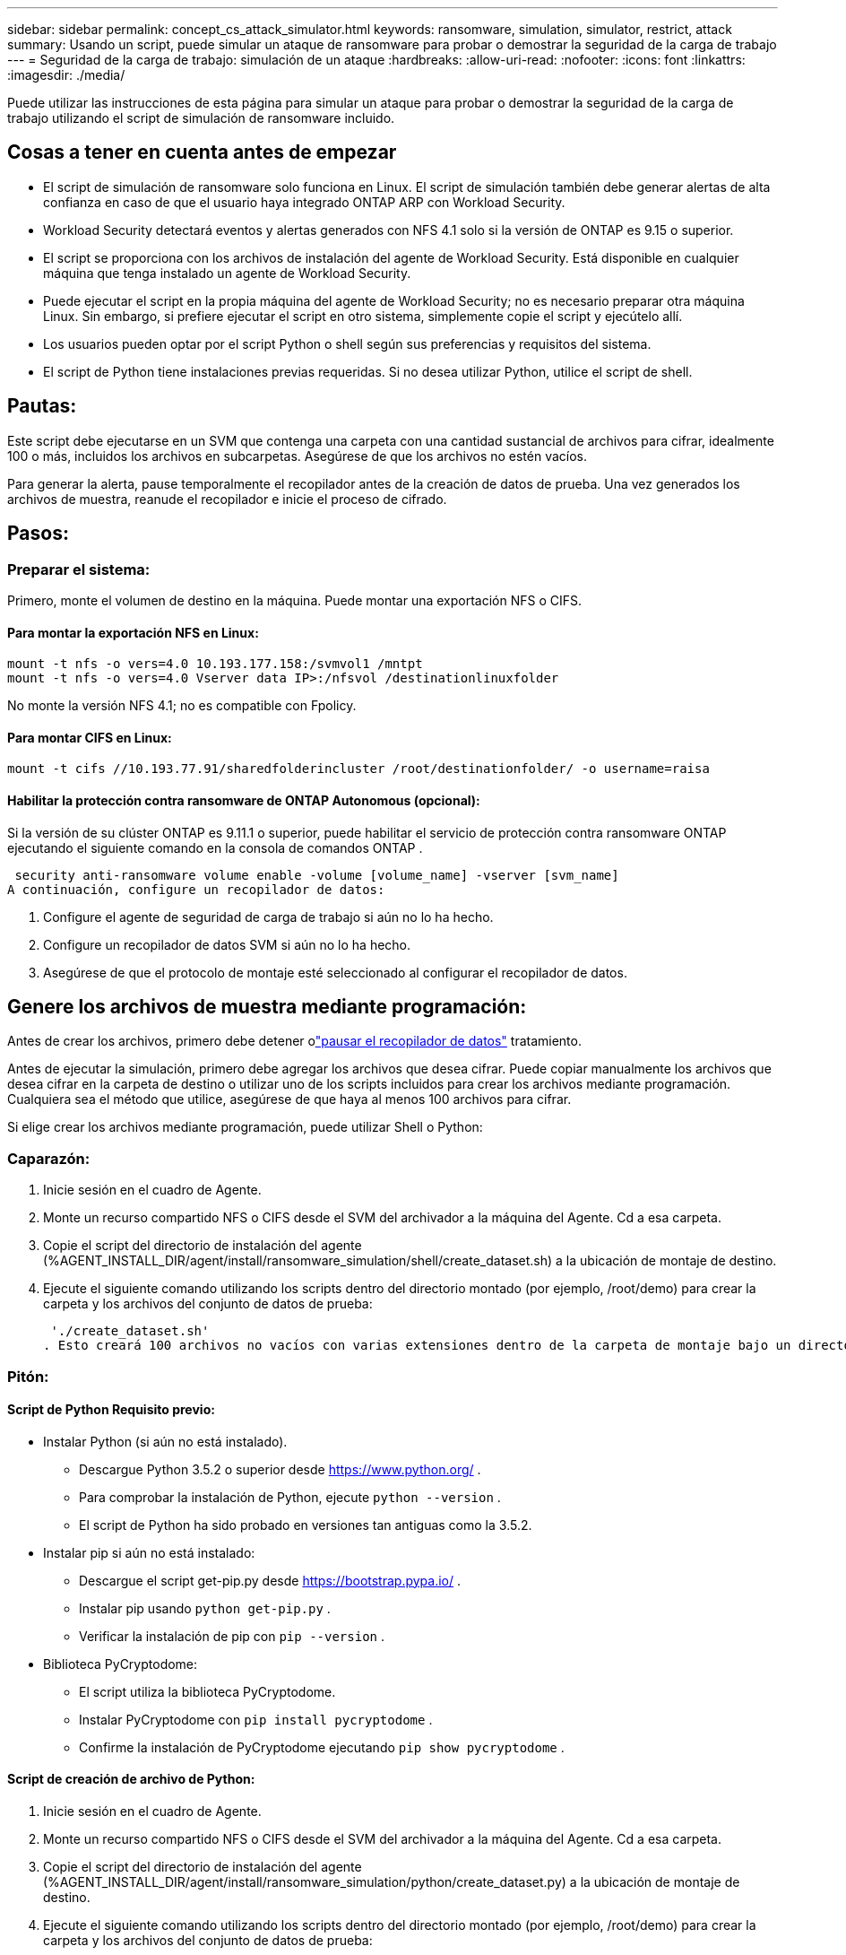 ---
sidebar: sidebar 
permalink: concept_cs_attack_simulator.html 
keywords: ransomware, simulation, simulator, restrict, attack 
summary: Usando un script, puede simular un ataque de ransomware para probar o demostrar la seguridad de la carga de trabajo 
---
= Seguridad de la carga de trabajo: simulación de un ataque
:hardbreaks:
:allow-uri-read: 
:nofooter: 
:icons: font
:linkattrs: 
:imagesdir: ./media/


[role="lead"]
Puede utilizar las instrucciones de esta página para simular un ataque para probar o demostrar la seguridad de la carga de trabajo utilizando el script de simulación de ransomware incluido.



== Cosas a tener en cuenta antes de empezar

* El script de simulación de ransomware solo funciona en Linux.  El script de simulación también debe generar alertas de alta confianza en caso de que el usuario haya integrado ONTAP ARP con Workload Security.
* Workload Security detectará eventos y alertas generados con NFS 4.1 solo si la versión de ONTAP es 9.15 o superior.
* El script se proporciona con los archivos de instalación del agente de Workload Security.  Está disponible en cualquier máquina que tenga instalado un agente de Workload Security.
* Puede ejecutar el script en la propia máquina del agente de Workload Security; no es necesario preparar otra máquina Linux.  Sin embargo, si prefiere ejecutar el script en otro sistema, simplemente copie el script y ejecútelo allí.
* Los usuarios pueden optar por el script Python o shell según sus preferencias y requisitos del sistema.
* El script de Python tiene instalaciones previas requeridas.  Si no desea utilizar Python, utilice el script de shell.




== Pautas:

Este script debe ejecutarse en un SVM que contenga una carpeta con una cantidad sustancial de archivos para cifrar, idealmente 100 o más, incluidos los archivos en subcarpetas.  Asegúrese de que los archivos no estén vacíos.

Para generar la alerta, pause temporalmente el recopilador antes de la creación de datos de prueba.  Una vez generados los archivos de muestra, reanude el recopilador e inicie el proceso de cifrado.



== Pasos:



=== Preparar el sistema:

Primero, monte el volumen de destino en la máquina.  Puede montar una exportación NFS o CIFS.



==== Para montar la exportación NFS en Linux:

[listing]
----
mount -t nfs -o vers=4.0 10.193.177.158:/svmvol1 /mntpt
mount -t nfs -o vers=4.0 Vserver data IP>:/nfsvol /destinationlinuxfolder
----
No monte la versión NFS 4.1; no es compatible con Fpolicy.



==== Para montar CIFS en Linux:

[listing]
----
mount -t cifs //10.193.77.91/sharedfolderincluster /root/destinationfolder/ -o username=raisa
----


==== Habilitar la protección contra ransomware de ONTAP Autonomous (opcional):

Si la versión de su clúster ONTAP es 9.11.1 o superior, puede habilitar el servicio de protección contra ransomware ONTAP ejecutando el siguiente comando en la consola de comandos ONTAP .

 security anti-ransomware volume enable -volume [volume_name] -vserver [svm_name]
A continuación, configure un recopilador de datos:

. Configure el agente de seguridad de carga de trabajo si aún no lo ha hecho.
. Configure un recopilador de datos SVM si aún no lo ha hecho.
. Asegúrese de que el protocolo de montaje esté seleccionado al configurar el recopilador de datos.




== Genere los archivos de muestra mediante programación:

Antes de crear los archivos, primero debe detener olink:task_add_collector_svm.html#play-pause-data-collector["pausar el recopilador de datos"] tratamiento.

Antes de ejecutar la simulación, primero debe agregar los archivos que desea cifrar.  Puede copiar manualmente los archivos que desea cifrar en la carpeta de destino o utilizar uno de los scripts incluidos para crear los archivos mediante programación.  Cualquiera sea el método que utilice, asegúrese de que haya al menos 100 archivos para cifrar.

Si elige crear los archivos mediante programación, puede utilizar Shell o Python:



=== Caparazón:

. Inicie sesión en el cuadro de Agente.
. Monte un recurso compartido NFS o CIFS desde el SVM del archivador a la máquina del Agente.  Cd a esa carpeta.
. Copie el script del directorio de instalación del agente (%AGENT_INSTALL_DIR/agent/install/ransomware_simulation/shell/create_dataset.sh) a la ubicación de montaje de destino.
. Ejecute el siguiente comando utilizando los scripts dentro del directorio montado (por ejemplo, /root/demo) para crear la carpeta y los archivos del conjunto de datos de prueba:
+
 './create_dataset.sh'
. Esto creará 100 archivos no vacíos con varias extensiones dentro de la carpeta de montaje bajo un directorio llamado "test_dataset".




=== Pitón:



==== Script de Python Requisito previo:

* Instalar Python (si aún no está instalado).
+
** Descargue Python 3.5.2 o superior desde https://www.python.org/[] .
** Para comprobar la instalación de Python, ejecute `python --version` .
** El script de Python ha sido probado en versiones tan antiguas como la 3.5.2.


* Instalar pip si aún no está instalado:
+
** Descargue el script get-pip.py desde https://bootstrap.pypa.io/[] .
** Instalar pip usando `python get-pip.py` .
** Verificar la instalación de pip con `pip --version` .


* Biblioteca PyCryptodome:
+
** El script utiliza la biblioteca PyCryptodome.
** Instalar PyCryptodome con `pip install pycryptodome` .
** Confirme la instalación de PyCryptodome ejecutando `pip show pycryptodome` .






==== Script de creación de archivo de Python:

. Inicie sesión en el cuadro de Agente.
. Monte un recurso compartido NFS o CIFS desde el SVM del archivador a la máquina del Agente.  Cd a esa carpeta.
. Copie el script del directorio de instalación del agente (%AGENT_INSTALL_DIR/agent/install/ransomware_simulation/python/create_dataset.py) a la ubicación de montaje de destino.
. Ejecute el siguiente comando utilizando los scripts dentro del directorio montado (por ejemplo, /root/demo) para crear la carpeta y los archivos del conjunto de datos de prueba:
+
 'python create_dataset.py'
. Esto creará 100 archivos no vacíos con varias extensiones dentro de la carpeta de montaje en un directorio llamado "test_dataset".




== Reanudar el colector

Si pausó el recopilador antes de seguir estos pasos, asegúrese de reanudarlo una vez que se hayan creado los archivos de muestra.



== Genere los archivos de muestra mediante programación:

Antes de crear los archivos, primero debe detener olink:task_add_collector_svm.html#play-pause-data-collector["pausar el recopilador de datos"] tratamiento.

Para generar una alerta de ransomware, puede ejecutar el script incluido que simulará una alerta de ransomware en Workload Security.



=== Caparazón:

. Copie el script del directorio de instalación del agente (%AGENT_INSTALL_DIR/agent/install/ransomware_simulation/shell/simulate_attack.sh) a la ubicación de montaje de destino.
. Ejecute el siguiente comando utilizando los scripts dentro del directorio montado (por ejemplo, /root/demo) para cifrar el conjunto de datos de prueba:
+
 './simulate_attack.sh'
. Esto cifrará los archivos de muestra creados en el directorio "test_dataset".




=== Pitón:

. Copie el script del directorio de instalación del agente (%AGENT_INSTALL_DIR/agent/install/ransomware_simulation/python/simulate_attack.py) a la ubicación de montaje de destino.
. Tenga en cuenta que los requisitos previos de Python se instalan según la sección de requisitos previos del script de Python.
. Ejecute el siguiente comando utilizando los scripts dentro del directorio montado (por ejemplo, /root/demo) para cifrar el conjunto de datos de prueba:
+
 'python simulate_attack.py'
. Esto cifrará los archivos de muestra creados en el directorio "test_dataset".




== Generar una alerta en Seguridad de la carga de trabajo

Una vez finalizada la ejecución del script del simulador, se verá una alerta en la interfaz de usuario web en unos minutos.

Nota: En el caso de que se cumplan todas las condiciones siguientes, se generará una alerta de alta confianza.

. Se monitoreó la versión ONTAP de SVM superior a 9.11.1
. Protección autónoma contra ransomware de ONTAP configurada
. Se agrega el recopilador de datos de seguridad de carga de trabajo en el modo de clúster.


Workload Security detecta patrones de ransomware según el comportamiento del usuario, mientras que ONTAP ARP detecta la actividad de ransomware según las actividades de cifrado en los archivos.

Si se cumplen las condiciones, Workload Security marca las alertas como alerta de alta confianza.

Ejemplo de alerta de alta confianza en la página de lista de alertas:

image:ws_high_confidence_alert.png["Ejemplo de alerta de alta confianza, página de lista"]

Ejemplo de detalle de alerta de alta confianza:

image:ws_high_confidence_alert_detail.png["Ejemplo de alerta de alta confianza, página de detalles"]



== Activar alerta varias veces

Workload Security aprende el comportamiento del usuario y no generará alertas sobre ataques de ransomware repetidos dentro de las 24 horas para el mismo usuario.

Para generar una nueva alerta con un usuario diferente, siga los mismos pasos nuevamente (crear datos de prueba y luego cifrarlos).
